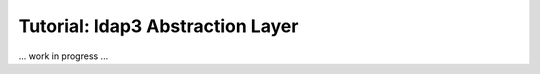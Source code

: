 #################################
Tutorial: ldap3 Abstraction Layer
#################################

... work in progress ...